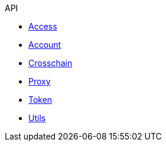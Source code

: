 .API
* xref:access.adoc[Access]
* xref:account.adoc[Account]
* xref:crosschain.adoc[Crosschain]
* xref:proxy.adoc[Proxy]
* xref:token.adoc[Token]
* xref:utils.adoc[Utils]
